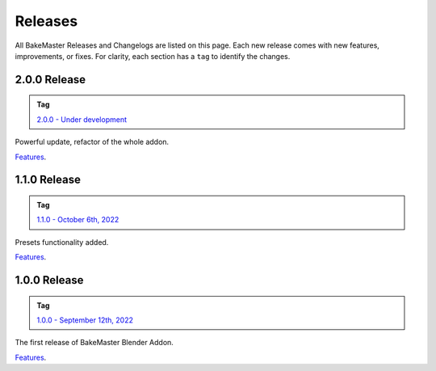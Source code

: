 ========
Releases
========

All BakeMaster Releases and Changelogs are listed on this page. Each new release comes with new features, improvements, or fixes. For clarity, each section has a ``tag`` to identify the changes.

2.0.0 Release
=============

.. admonition:: Tag
    :class: important

    `2.0.0 - Under development <https://github.com/KirilStrezikozin/BakeMaster-Blender-Addon/releases/tag/2.0.0>`__

Powerful update, refactor of the whole addon.

`Features <https://bakemaster-blender-addon.readthedocs.io/en/dev-2.0.0/pages/about.html#key-features>`__.

1.1.0 Release
=============

.. admonition:: Tag
    :class: important

    `1.1.0 - October 6th, 2022 <https://github.com/KirilStrezikozin/BakeMaster-Blender-Addon/releases/tag/1.1.0>`__

Presets functionality added.

`Features <https://bakemaster-blender-addon.readthedocs.io/en/1.1.0/start/about/introduction.html#key-features>`__.

1.0.0 Release
=============

.. admonition:: Tag
    :class: important

    `1.0.0 - September 12th, 2022 <https://github.com/KirilStrezikozin/BakeMaster-Blender-Addon/releases/tag/1.0.0>`__

The first release of BakeMaster Blender Addon.

`Features <https://bakemaster-blender-addon.readthedocs.io/en/1.0.0/start/about/introduction.html#key-features>`__.
    